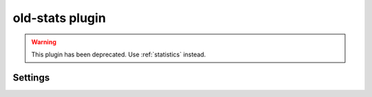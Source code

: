 .. _plugin-old-stats:

================
old-stats plugin
================

.. warning:: This plugin has been deprecated. Use :ref:`statistics` instead.

Settings
========

.. dovecot_plugin:setting:: old_stats_refresh
   :hdr_only: yes
   :plugin: old-stats

   This required parameter is used with the :ref:`plugin-imap-old-stats` so
   that the stats process can report IMAP-command-specific statistics for CPU
   use, disk usage, etc. It specifies how often to refresh session statistics.

   Example:

   .. code-block:: none

     plugin {
       old_stats_refresh = 30 secs
     }


.. dovecot_plugin:setting:: old_stats_track_cmds
   :hdr_only: yes
   :plugin: old-stats

   The :ref:`plugin-imap-old-stats` enables the stats process to report
   IMAP-command-specific statistics for CPU use, disk usage, etc. This
   setting, for tracking these per-command statistics, is optional:

   .. code-block:: none

     plugin {
       old_stats_track_cmds = yes
     }

